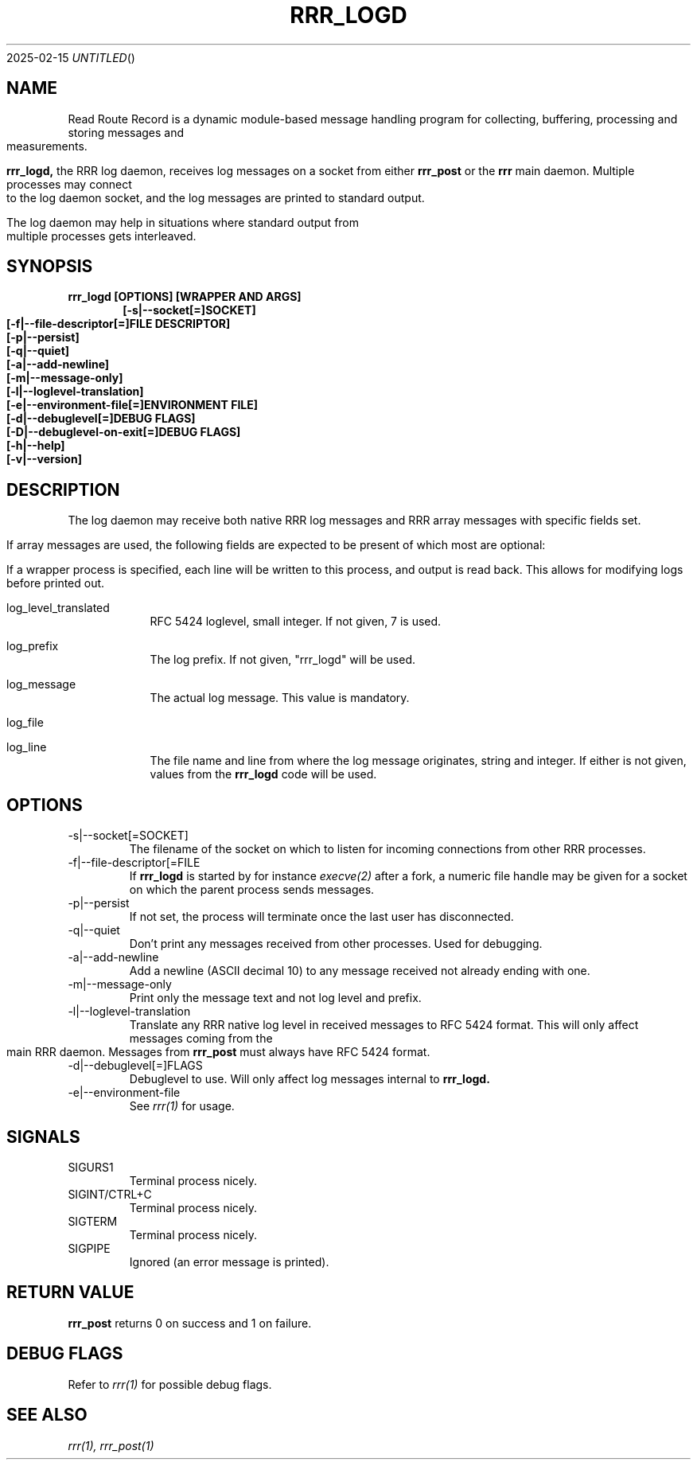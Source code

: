 .Dd 2025-02-15
.TH RRR_LOGD 1
.SH NAME
Read Route Record is a dynamic module-based message handling program
for collecting, buffering, processing and storing messages and measurements.
.PP
.B rrr_logd,
the RRR log daemon, receives log messages on a socket from either
.B rrr_post
or the
.B rrr
main daemon. Multiple processes may connect to the log daemon socket,
and the log messages are printed to standard output.
.PP
The log daemon may help in situations where standard output from multiple processes gets interleaved. 
.SH SYNOPSIS
.B rrr_logd [OPTIONS] [WRAPPER AND ARGS]
.Dl [-s|--socket[=]SOCKET]
.Dl [-f|--file-descriptor[=]FILE DESCRIPTOR]
.Dl [-p|--persist]
.Dl [-q|--quiet]
.Dl [-a|--add-newline]
.Dl [-m|--message-only]
.Dl [-l|--loglevel-translation]
.Dl [-e|--environment-file[=]ENVIRONMENT FILE]
.Dl [-d|--debuglevel[=]DEBUG FLAGS]
.Dl [-D|--debuglevel-on-exit[=]DEBUG FLAGS]
.Dl [-h|--help]
.Dl [-v|--version]

.SH DESCRIPTION
The log daemon may receive both native RRR log messages and RRR array messages with specific fields set.

If array messages are used, the following fields are expected to be present of which most are optional:

If a wrapper process is specified, each line will be written to this process, and output is read back.
This allows for modifying logs before printed out.

.Bl -tag -width -indent

.It log_level_translated
RFC 5424 loglevel, small integer. If not given, 7 is used.

.It log_prefix
The log prefix. If not given, "rrr_logd" will be used.

.It log_message
The actual log message. This value is mandatory.

.It log_file
.It log_line
The file name and line from where the log message originates, string and integer.
If either is not given, values from the
.B rrr_logd
code will be used.

.El

.SH OPTIONS
.IP -s|--socket[=SOCKET]
The filename of the socket on which to listen for incoming connections from other RRR processes.

.IP -f|--file-descriptor[=FILE DESCRIPTOR]
If
.B rrr_logd
is started by for instance
.Xr execve(2)
after a fork, a numeric file handle may be given for a socket on which the parent process sends messages.

.IP -p|--persist
If not set, the process will terminate once the last user has disconnected.

.IP -q|--quiet
Don't print any messages received from other processes. Used for debugging.

.IP -a|--add-newline
Add a newline (ASCII decimal 10) to any message received not already ending with one.

.IP -m|--message-only
Print only the message text and not log level and prefix.

.IP -l|--loglevel-translation
Translate any RRR native log level in received messages to RFC 5424 format.
This will only affect messages coming from the main RRR daemon.
Messages from
.B rrr_post
must always have RFC 5424 format.

.IP -d|--debuglevel[=]FLAGS
Debuglevel to use. Will only affect log messages internal to
.B rrr_logd.

.IP -e|--environment-file
See
.Xr rrr(1)
for usage.

.SH SIGNALS
.IP SIGURS1
Terminal process nicely.
.IP SIGINT/CTRL+C
Terminal process nicely.
.IP SIGTERM
Terminal process nicely.
.IP SIGPIPE
Ignored (an error message is printed).
.PP

.SH RETURN VALUE
.B rrr_post
returns 0 on success and 1 on failure.

.SH DEBUG FLAGS
Refer to
.Xr rrr(1)
for possible debug flags.

.SH SEE ALSO
.Xr rrr(1),
.Xr rrr_post(1)
